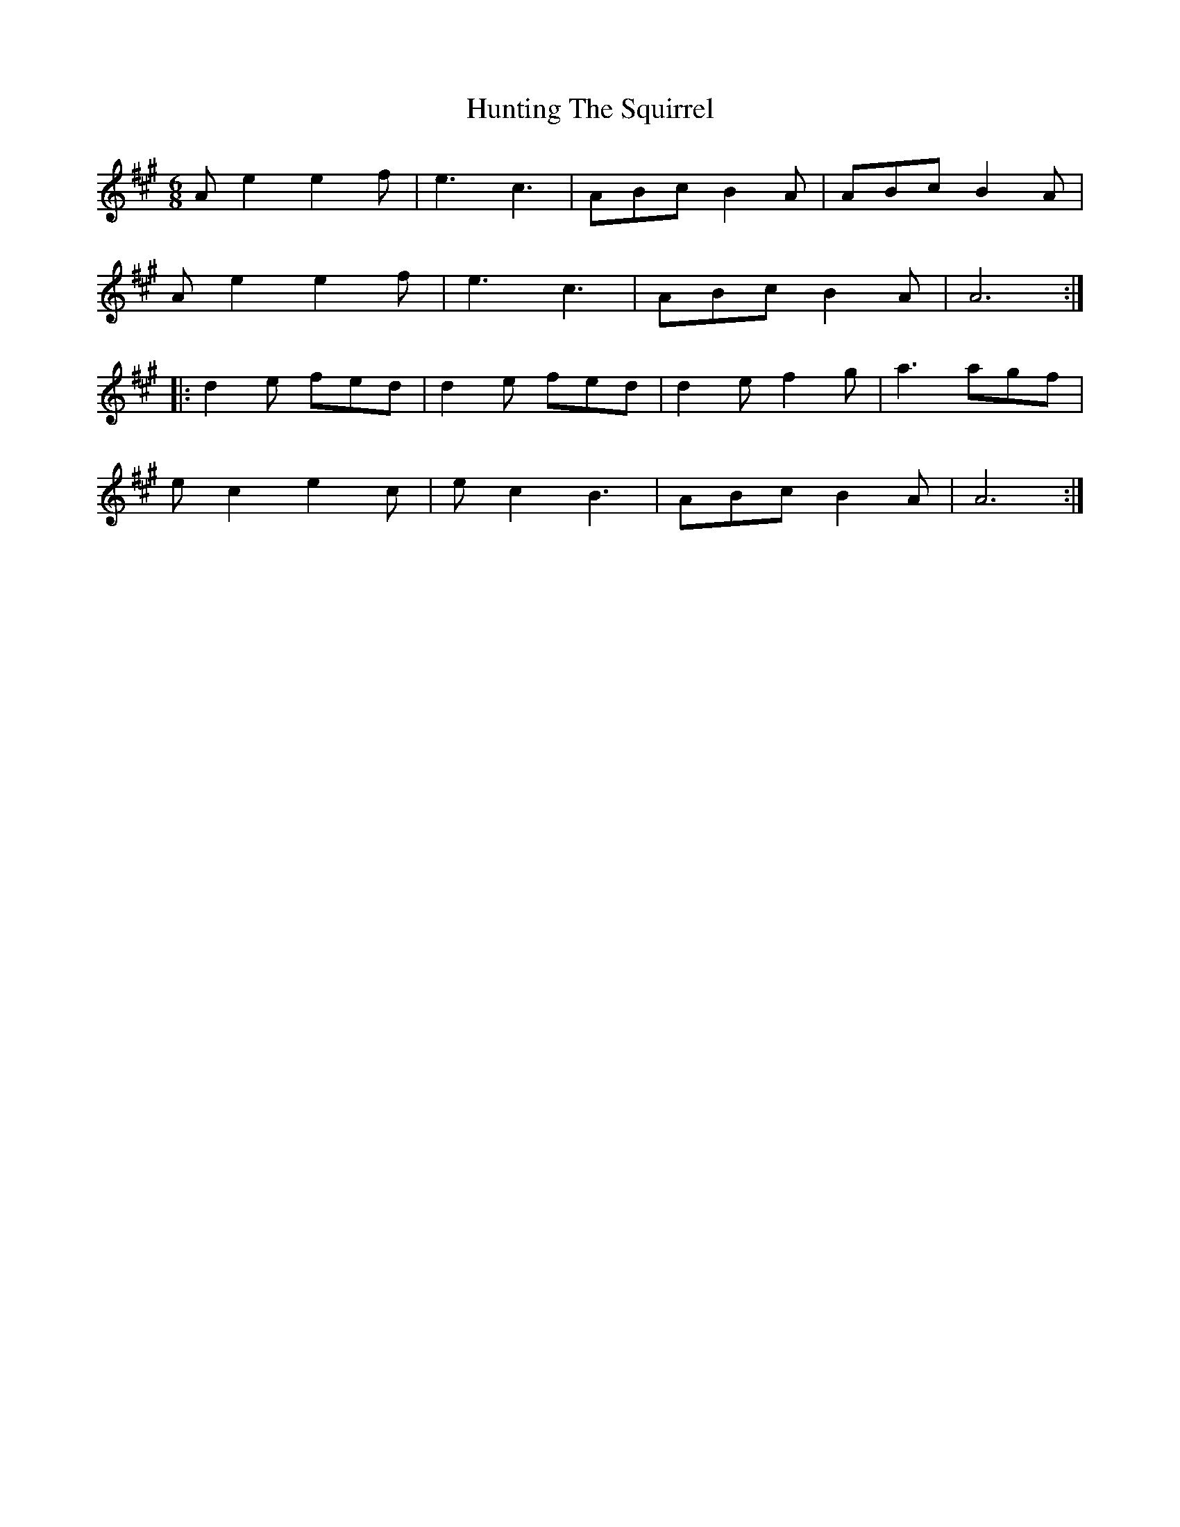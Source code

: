 X: 18436
T: Hunting The Squirrel
R: jig
M: 6/8
K: Amajor
Ae2 e2f|e3 c3|ABc B2A|ABc B2A|
Ae2 e2f|e3 c3|ABc B2A|A6:|
|:d2e fed|d2e fed|d2e f2g|a3 agf|
ec2 e2c|ec2 B3|ABc B2A|A6:|

